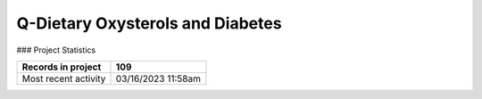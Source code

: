 Q-Dietary Oxysterols and Diabetes
=================================

.. autosummary::
   :toctree: generated

   lumache

### Project Statistics

+----------------------+--------------------+
| Records in project   | 109                |
+======================+====================+
| Most recent activity | 03/16/2023 11:58am |
+----------------------+--------------------+
